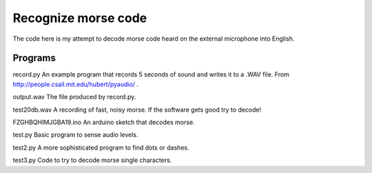 Recognize morse code
====================

The code here is my attempt to decode morse code heard on the
external microphone into English.

Programs
--------

record.py
An example program that records 5 seconds of sound and writes it to a
.WAV file.  From http://people.csail.mit.edu/hubert/pyaudio/ .

output.wav
The file produced by record.py.

test20db.wav
A recording of fast, noisy morse.  If the software gets good try to decode!

FZGHBQHIMJGBA19.ino
An arduino sketch that decodes morse.

test.py
Basic program to sense audio levels.

test2.py
A more sophisticated program to find dots or dashes.

test3.py
Code to try to decode morse single characters.
